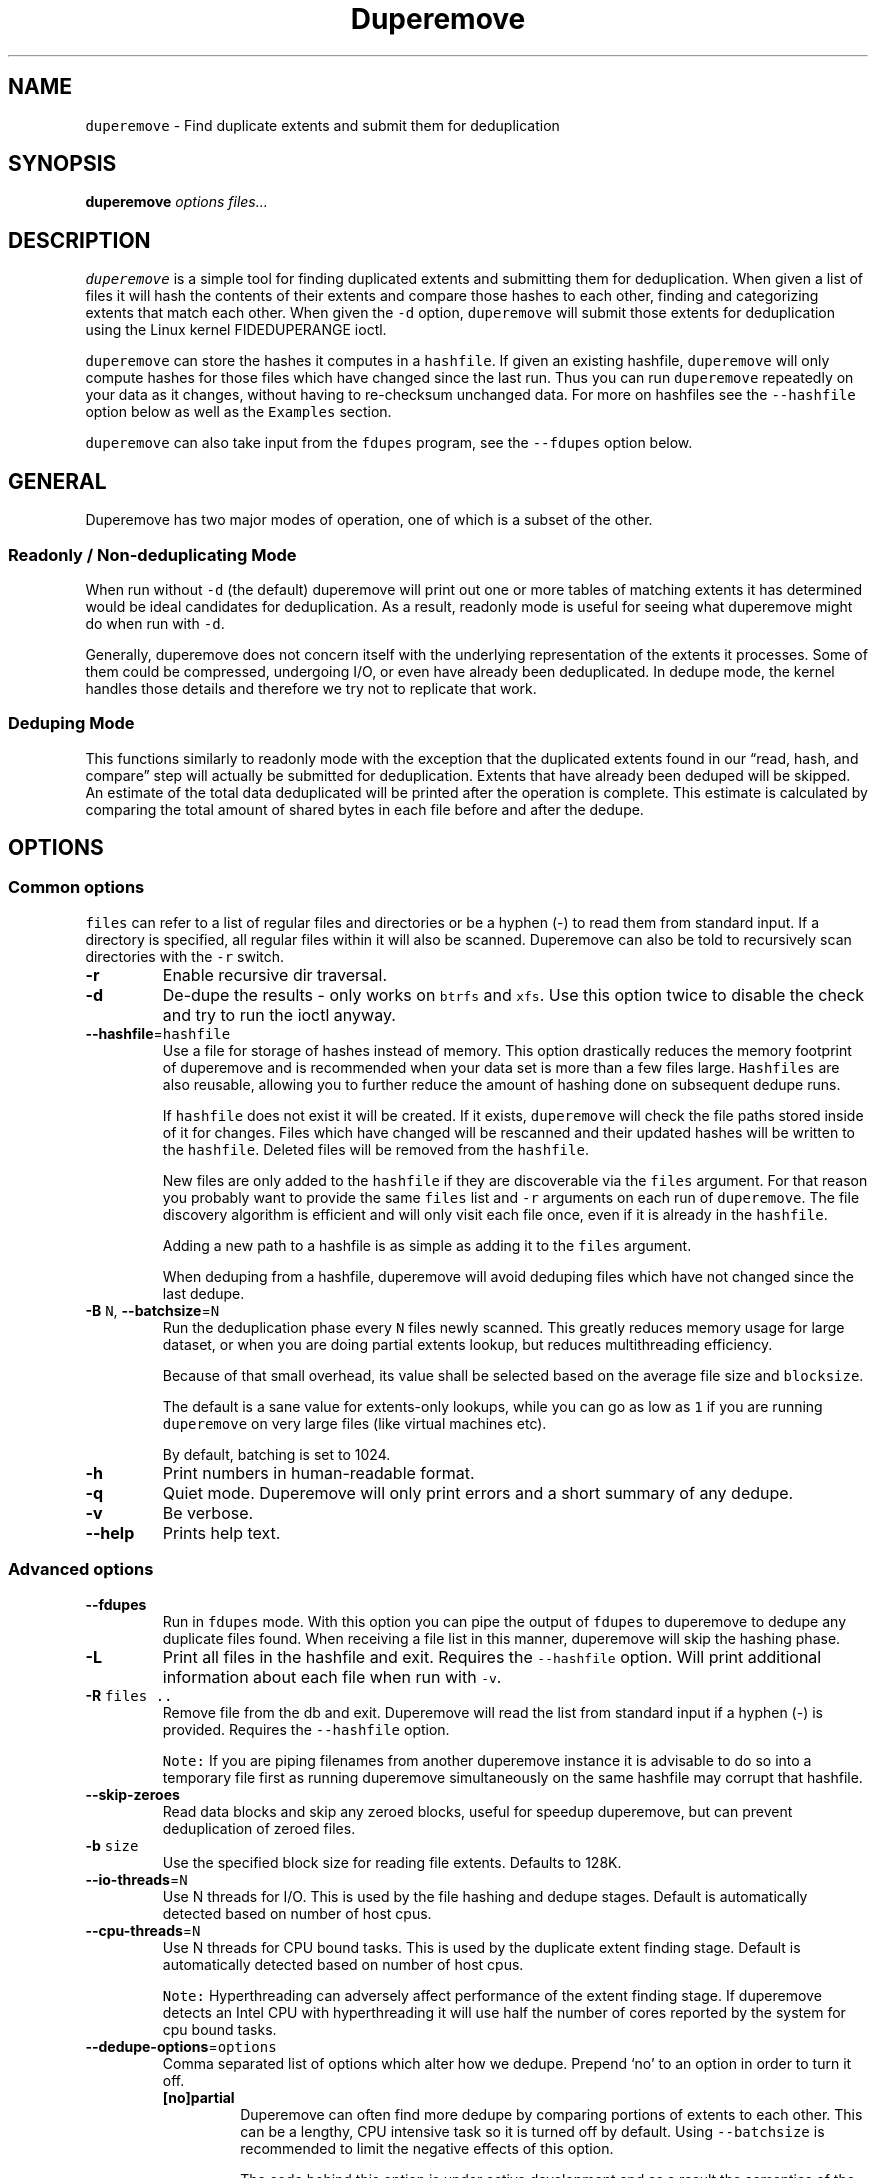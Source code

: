 .\" Automatically generated by Pandoc 2.17.1.1
.\"
.\" Define V font for inline verbatim, using C font in formats
.\" that render this, and otherwise B font.
.ie "\f[CB]x\f[]"x" \{\
. ftr V B
. ftr VI BI
. ftr VB B
. ftr VBI BI
.\}
.el \{\
. ftr V CR
. ftr VI CI
. ftr VB CB
. ftr VBI CBI
.\}
.TH "Duperemove" "8" "29 Sept 2023" "duperemove 0.13" "System Manager\[cq]s Manual"
.hy
.SH NAME
.PP
\f[V]duperemove\f[R] - Find duplicate extents and submit them for
deduplication
.SH SYNOPSIS
.PP
\f[B]duperemove\f[R] \f[I]options\f[R] \f[I]files\&...\f[R]
.SH DESCRIPTION
.PP
\f[V]duperemove\f[R] is a simple tool for finding duplicated extents and
submitting them for deduplication.
When given a list of files it will hash the contents of their extents
and compare those hashes to each other, finding and categorizing extents
that match each other.
When given the \f[V]-d\f[R] option, \f[V]duperemove\f[R] will submit
those extents for deduplication using the Linux kernel FIDEDUPERANGE
ioctl.
.PP
\f[V]duperemove\f[R] can store the hashes it computes in a
\f[V]hashfile\f[R].
If given an existing hashfile, \f[V]duperemove\f[R] will only compute
hashes for those files which have changed since the last run.
Thus you can run \f[V]duperemove\f[R] repeatedly on your data as it
changes, without having to re-checksum unchanged data.
For more on hashfiles see the \f[V]--hashfile\f[R] option below as well
as the \f[V]Examples\f[R] section.
.PP
\f[V]duperemove\f[R] can also take input from the \f[V]fdupes\f[R]
program, see the \f[V]--fdupes\f[R] option below.
.SH GENERAL
.PP
Duperemove has two major modes of operation, one of which is a subset of
the other.
.SS Readonly / Non-deduplicating Mode
.PP
When run without \f[V]-d\f[R] (the default) duperemove will print out
one or more tables of matching extents it has determined would be ideal
candidates for deduplication.
As a result, readonly mode is useful for seeing what duperemove might do
when run with \f[V]-d\f[R].
.PP
Generally, duperemove does not concern itself with the underlying
representation of the extents it processes.
Some of them could be compressed, undergoing I/O, or even have already
been deduplicated.
In dedupe mode, the kernel handles those details and therefore we try
not to replicate that work.
.SS Deduping Mode
.PP
This functions similarly to readonly mode with the exception that the
duplicated extents found in our \[lq]read, hash, and compare\[rq] step
will actually be submitted for deduplication.
Extents that have already been deduped will be skipped.
An estimate of the total data deduplicated will be printed after the
operation is complete.
This estimate is calculated by comparing the total amount of shared
bytes in each file before and after the dedupe.
.SH OPTIONS
.SS Common options
.PP
\f[V]files\f[R] can refer to a list of regular files and directories or
be a hyphen (-) to read them from standard input.
If a directory is specified, all regular files within it will also be
scanned.
Duperemove can also be told to recursively scan directories with the
\f[V]-r\f[R] switch.
.TP
\f[B]-r\f[R]
Enable recursive dir traversal.
.TP
\f[B]-d\f[R]
De-dupe the results - only works on \f[V]btrfs\f[R] and \f[V]xfs\f[R].
Use this option twice to disable the check and try to run the ioctl
anyway.
.TP
\f[B]--hashfile\f[R]=\f[V]hashfile\f[R]
Use a file for storage of hashes instead of memory.
This option drastically reduces the memory footprint of duperemove and
is recommended when your data set is more than a few files large.
\f[V]Hashfiles\f[R] are also reusable, allowing you to further reduce
the amount of hashing done on subsequent dedupe runs.
.RS
.PP
If \f[V]hashfile\f[R] does not exist it will be created.
If it exists, \f[V]duperemove\f[R] will check the file paths stored
inside of it for changes.
Files which have changed will be rescanned and their updated hashes will
be written to the \f[V]hashfile\f[R].
Deleted files will be removed from the \f[V]hashfile\f[R].
.PP
New files are only added to the \f[V]hashfile\f[R] if they are
discoverable via the \f[V]files\f[R] argument.
For that reason you probably want to provide the same \f[V]files\f[R]
list and \f[V]-r\f[R] arguments on each run of \f[V]duperemove\f[R].
The file discovery algorithm is efficient and will only visit each file
once, even if it is already in the \f[V]hashfile\f[R].
.PP
Adding a new path to a hashfile is as simple as adding it to the
\f[V]files\f[R] argument.
.PP
When deduping from a hashfile, duperemove will avoid deduping files
which have not changed since the last dedupe.
.RE
.TP
\f[B]-B\f[R] \f[V]N\f[R], \f[B]--batchsize\f[R]=\f[V]N\f[R]
Run the deduplication phase every \f[V]N\f[R] files newly scanned.
This greatly reduces memory usage for large dataset, or when you are
doing partial extents lookup, but reduces multithreading efficiency.
.RS
.PP
Because of that small overhead, its value shall be selected based on the
average file size and \f[V]blocksize\f[R].
.PP
The default is a sane value for extents-only lookups, while you can go
as low as \f[V]1\f[R] if you are running \f[V]duperemove\f[R] on very
large files (like virtual machines etc).
.PP
By default, batching is set to 1024.
.RE
.TP
\f[B]-h\f[R]
Print numbers in human-readable format.
.TP
\f[B]-q\f[R]
Quiet mode.
Duperemove will only print errors and a short summary of any dedupe.
.TP
\f[B]-v\f[R]
Be verbose.
.TP
\f[B]--help\f[R]
Prints help text.
.SS Advanced options
.TP
\f[B]--fdupes\f[R]
Run in \f[V]fdupes\f[R] mode.
With this option you can pipe the output of \f[V]fdupes\f[R] to
duperemove to dedupe any duplicate files found.
When receiving a file list in this manner, duperemove will skip the
hashing phase.
.TP
\f[B]-L\f[R]
Print all files in the hashfile and exit.
Requires the \f[V]--hashfile\f[R] option.
Will print additional information about each file when run with
\f[V]-v\f[R].
.TP
\f[B]-R\f[R] \f[V]files ..\f[R]
Remove file from the db and exit.
Duperemove will read the list from standard input if a hyphen (-) is
provided.
Requires the \f[V]--hashfile\f[R] option.
.RS
.PP
\f[V]Note:\f[R] If you are piping filenames from another duperemove
instance it is advisable to do so into a temporary file first as running
duperemove simultaneously on the same hashfile may corrupt that
hashfile.
.RE
.TP
\f[B]--skip-zeroes\f[R]
Read data blocks and skip any zeroed blocks, useful for speedup
duperemove, but can prevent deduplication of zeroed files.
.TP
\f[B]-b\f[R] \f[V]size\f[R]
Use the specified block size for reading file extents.
Defaults to 128K.
.TP
\f[B]--io-threads\f[R]=\f[V]N\f[R]
Use N threads for I/O.
This is used by the file hashing and dedupe stages.
Default is automatically detected based on number of host cpus.
.TP
\f[B]--cpu-threads\f[R]=\f[V]N\f[R]
Use N threads for CPU bound tasks.
This is used by the duplicate extent finding stage.
Default is automatically detected based on number of host cpus.
.RS
.PP
\f[V]Note:\f[R] Hyperthreading can adversely affect performance of the
extent finding stage.
If duperemove detects an Intel CPU with hyperthreading it will use half
the number of cores reported by the system for cpu bound tasks.
.RE
.TP
\f[B]--dedupe-options\f[R]=\f[V]options\f[R]
Comma separated list of options which alter how we dedupe.
Prepend `no' to an option in order to turn it off.
.RS
.TP
\f[B][no]partial\f[R]
Duperemove can often find more dedupe by comparing portions of extents
to each other.
This can be a lengthy, CPU intensive task so it is turned off by
default.
Using \f[V]--batchsize\f[R] is recommended to limit the negative effects
of this option.
.RS
.PP
The code behind this option is under active development and as a result
the semantics of the \f[V]partial\f[R] argument may change.
.RE
.TP
\f[B][no]same\f[R]
Defaults to \f[V]on\f[R].
Allow dedupe of extents within the same file.
.TP
\f[B][no]rescan_files\f[R]
Defaults to \f[V]on\f[R].
Duperemove will check for files that were found and deduplicated in a
previous run, based on the hashfile.
Deduplicated files may have changed if new content was added, but also
if their physical layout was modified (defrag for instance).
You can disable those checks to increase performance when running
\f[V]duperemove\f[R] against a specific directory or file which you know
is the only part of a larger, unchanged dataset.
Duperemove will still dedupe that specific target against any shared
extent found in the existing files.
.TP
\f[B][no]only_whole_files\f[R]
Defaults to \f[V]off\f[R].
Duperemove will only work on full file.
Both extent-based and block-based deduplication will be disabled.
The hashfile will be smaller, some operations will be faster, but the
deduplication efficiency will indeed be reduced.
.RE
.TP
\f[B]--read-hashes\f[R]=\f[V]hashfile\f[R]
\f[B]This option is primarily for testing\f[R].
See the \f[V]--hashfile\f[R] option if you want to use hashfiles.
.RS
.PP
Read hashes from a hashfile.
A file list is not required with this option.
Dedupe can be done if duperemove is run from the same base directory as
is stored in the hash file (basically duperemove has to be able to find
the files).
.RE
.TP
\f[B]--write-hashes\f[R]=\f[V]hashfile\f[R]
\f[B]This option is primarily for testing\f[R].
See the \f[V]--hashfile\f[R] option if you want to use hashfiles.
.RS
.PP
Write hashes to a hashfile.
These can be read in at a later date and deduped from.
.RE
.TP
\f[B]--debug\f[R]
Print debug messages, forces \f[V]-v\f[R] if selected.
.TP
\f[B]--hash-threads\f[R]=\f[V]N\f[R]
Deprecated, see \f[V]--io-threads\f[R] above.
.TP
\f[B]--exclude\f[R]=\f[V]PATTERN\f[R]
You can exclude certain files and folders from the deduplication
process.
This might be benefical for skipping subvolume snapshot mounts, for
instance.
Unless you provide a full path for exclusion, the exclude will be
relative to the current working directory.
Another thing to keep in mind is that shells usually expand glob pattern
so the passed in pattern ought to also be quoted.
Taking everything into consideration the correct way to pass an
exclusion pattern is
\f[V]duperemove --exclude \[dq]/path/to/dir/file*\[dq] /path/to/dir\f[R]
.SH EXAMPLES
.SS Simple Usage
.PP
Dedupe the files in directory /foo, recurse into all subdirectories.
You only want to use this for small data sets:
.IP
.nf
\f[C]
duperemove -dr /foo
\f[R]
.fi
.PP
Use duperemove with fdupes to dedupe identical files below directory
foo:
.IP
.nf
\f[C]
fdupes -r /foo | duperemove --fdupes
\f[R]
.fi
.SS Using Hashfiles
.PP
Duperemove can optionally store the hashes it calculates in a hashfile.
Hashfiles have two primary advantages - memory usage and re-usability.
When using a hashfile, duperemove will stream computed hashes to it,
instead of main memory.
.PP
If Duperemove is run with an existing hashfile, it will only scan those
files which have changed since the last time the hashfile was updated.
The \f[V]files\f[R] argument controls which directories duperemove will
scan for newly added files.
In the simplest usage, you rerun duperemove with the same parameters and
it will only scan changed or newly added files - see the first example
below.
.PP
Dedupe the files in directory foo, storing hashes in foo.hash.
We can run this command multiple times and duperemove will only checksum
and dedupe changed or newly added files:
.IP
.nf
\f[C]
duperemove -dr --hashfile=foo.hash foo/
\f[R]
.fi
.PP
Don\[cq]t scan for new files, only update changed or deleted files, then
dedupe:
.IP
.nf
\f[C]
duperemove -dr --hashfile=foo.hash
\f[R]
.fi
.PP
Add directory bar to our hashfile and discover any files that were
recently added to foo:
.IP
.nf
\f[C]
duperemove -dr --hashfile=foo.hash foo/ bar/
\f[R]
.fi
.PP
List the files tracked by foo.hash:
.IP
.nf
\f[C]
duperemove -L --hashfile=foo.hash
\f[R]
.fi
.SH FAQ
.SS Is duperemove safe for my data?
.PP
Yes.
To be specific, duperemove does not deduplicate the data itself.
It simply finds candidates for dedupe and submits them to the Linux
kernel FIDEDUPERANGE ioctl.
In order to ensure data integrity, the kernel locks out other access to
the file and does a byte-by-byte compare before proceeding with the
dedupe.
.SS Is is safe to interrupt the program (Ctrl-C)?
.PP
Yes.
The Linux kernel deals with the actual data.
On Duperemove\[cq] side, a transactional database engine is used.
The result is that you should be able to ctrl-c the program at any point
and re-run without experiencing corruption of your hashfile.
In case of a bug, your hashfile may be broken, but your data never will.
.SS I got two identical files, why are they not deduped?
.PP
Duperemove by default works on extent granularity.
What this means is if there are two files which are logically identical
(have the same content) but are laid out on disk with different extent
structure they won\[cq]t be deduped.
For example if 2 files are 128k each and their content are identical but
one of them consists of a single 128k extent and the other of 2 * 64k
extents then they won\[cq]t be deduped.
This behavior is dependent on the current implementation and is subject
to change as duperemove is being improved.
.SS What is the cost of deduplication?
.PP
Deduplication will lead to increased fragmentation.
The blocksize chosen can have an effect on this.
Larger blocksizes will fragment less but may not save you as much space.
Conversely, smaller block sizes may save more space at the cost of
increased fragmentation.
.SS How can I find out my space savings after a dedupe?
.PP
Duperemove will print out an estimate of the saved space after a dedupe
operation for you.
.PP
You can get a more accurate picture by running `btrfs fi df' before and
after each duperemove run.
.PP
Be careful about using the `df' tool on btrfs - it is common for space
reporting to be `behind' while delayed updates get processed, so an
immediate df after deduping might not show any savings.
.SS Why is the total deduped data report an estimate?
.PP
At the moment duperemove can detect that some underlying extents are
shared with other files, but it can not resolve which files those
extents are shared with.
.PP
Imagine duperemove is examining a series of files and it notes a shared
data region in one of them.
That data could be shared with a file outside of the series.
Since duperemove can\[cq]t resolve that information it will account the
shared data against our dedupe operation while in reality, the kernel
might deduplicate it further for us.
.SS Why are my files showing dedupe but my disk space is not shrinking?
.PP
This is a little complicated, but it comes down to a feature in Btrfs
called \f[I]bookending\f[R].
The Btrfs wiki (http://en.wikipedia.org/wiki/Btrfs#Extents) explains
this in detail.
.PP
Essentially though, the underlying representation of an extent in Btrfs
can not be split (with small exception).
So sometimes we can end up in a situation where a file extent gets
partially deduped (and the extents marked as shared) but the underlying
extent item is not freed or truncated.
.SS Is there an upper limit to the amount of data duperemove can process?
.PP
Duperemove is fast at reading and cataloging data.
Dedupe runs will be memory limited unless the \f[V]--hashfile\f[R]
option is used.
\f[V]--hashfile\f[R] allows duperemove to temporarily store duplicated
hashes to disk, thus removing the large memory overhead and allowing for
a far larger amount of data to be scanned and deduped.
Realistically though you will be limited by the speed of your disks and
cpu.
In those situations where resources are limited you may have success by
breaking up the input data set into smaller pieces.
.PP
When using a hashfile, duperemove will only store duplicate hashes in
memory.
During normal operation then the hash tree will make up the largest
portion of duperemove memory usage.
As of Duperemove v0.11 hash entries are 88 bytes in size.
If you know the number of duplicate blocks in your data set you can get
a rough approximation of memory usage by multiplying with the hash entry
size.
.PP
Actual performance numbers are dependent on hardware - up to date
testing information is kept on the duperemove wiki (see below for the
link).
.SS How large of a hashfile will duperemove create?
.PP
Hashfiles are essentially sqlite3 database files with several tables,
the largest of which are the files and extents tables.
Each extents table entry is about 72 bytes though that may grow as
features are added.
The size of a files table entry depends on the file path but a good
estimate is around 270 bytes per file.
The number of extents in a data set is directly proportional to file
fragmentation level.
.PP
If you know the total number of extents and files in your data set then
you can calculate the hashfile size as:
.IP
.nf
\f[C]
Hashfile Size = Num Hashes * 72 + Num Files * 270
\f[R]
.fi
.PP
Using a real world example of 1TB (8388608 128K blocks) of data over
1000 files:
.IP
.nf
\f[C]
8388608 * 72 + 270 * 1000 = 755244720 or about 720MB for 1TB spread over 1000 files.
\f[R]
.fi
.PP
\f[V]Note that none of this takes database overhead into account.\f[R]
.SH NOTES
.PP
Deduplication is currently only supported by the \f[V]btrfs\f[R] and
\f[V]xfs\f[R] filesystem.
.PP
The Duperemove project page can be found on
github (https://github.com/markfasheh/duperemove)
.PP
There is also a wiki (https://github.com/markfasheh/duperemove/wiki)
.SH SEE ALSO
.IP \[bu] 2
\f[V]hashstats(8)\f[R]
.IP \[bu] 2
\f[V]filesystems(5)\f[R]
.IP \[bu] 2
\f[V]btrfs(8)\f[R]
.IP \[bu] 2
\f[V]xfs(8)\f[R]
.IP \[bu] 2
\f[V]fdupes(1)\f[R]
.IP \[bu] 2
\f[V]ioctl_fideduprange(2)\f[R]
